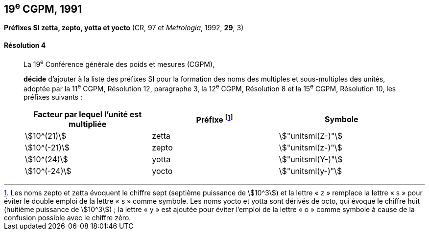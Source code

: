 [[cgpm19e1991]]
== 19^e^ CGPM, 1991

[[cgpm19e1991r4]]
=== {blank}

[.variant-title,type=quoted]
*Préfixes SI zetta, zepto, yotta et yocto* (CR, 97 et _Metrologia_, 1992, *29*, 3)

[[cgpm19e1991r4r4]]
==== Résolution 4
____

La 19^e^ Conférence générale des poids et mesures (CGPM),
((("multiples et sous-multiples, préfixes")))(((unité(s),multiples et sous-multiples des)))

*décide* d’ajouter à la liste des préfixes SI pour la formation des noms des multiples et
sous-multiples des unités, adoptée par la 11^e^ CGPM, Résolution 12, paragraphe 3,
la 12^e^ CGPM, Résolution 8 et la 15^e^ CGPM, Résolution 10, les préfixes suivants{nbsp}:

[cols="<,<,<",options="header,unnumbered"]
|===
| Facteur par lequel l’unité est multipliée | Préfixe footnote:[Les noms zepto et zetta évoquent le chiffre sept (septième puissance de stem:[10^3]) et la lettre «{nbsp}z{nbsp}» remplace la lettre «{nbsp}s{nbsp}» pour éviter le double emploi de la lettre «{nbsp}s{nbsp}» comme symbole. Les noms yocto et yotta sont dérivés de octo, qui évoque le chiffre huit (huitième puissance de stem:[10^3]){nbsp}; la lettre «{nbsp}y{nbsp}» est ajoutée pour éviter l’emploi de la lettre «{nbsp}o{nbsp}» comme symbole à cause de la confusion possible avec le chiffre zéro.] | Symbole

| stem:[10^(21)] | zetta | stem:["unitsml(Z-)"]
| stem:[10^(-21)] | zepto | stem:["unitsml(z-)"]
| stem:[10^(24)] | yotta | stem:["unitsml(Y-)"]
| stem:[10^(-24)] | yocto | stem:["unitsml(y-)"]
|===
____
